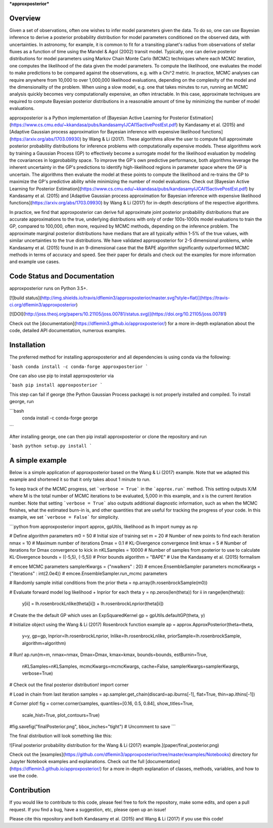 ***approxposterior***

Overview
========

Given a set of observations, often one wishes to infer model parameters given the data. To do so, one
can use Bayesian inference to derive a posterior probability distribution
for model parameters conditioned on the observed data, with uncertainties.  In astronomy, for example, it is common
to fit for a transiting planet's radius from observations of stellar fluxes as a function of time using the Mandel & Agol (2002)
transit model.  Typically, one can derive posterior distributions for model parameters using Markov Chain Monte Carlo (MCMC) techniques where each MCMC iteration, one computes the likelihood of the data given the model parameters.   To compute the likelihood,
one evaluates the model to make predictions to be compared against the observations, e.g. with a Chi^2 metric.  In practice, MCMC analyses can require anywhere from 10,000 to over 1,000,000 likelihood evaluations, depending on the complexity of the model and the dimensionality of the problem. When using a slow model, e.g. one that takes minutes to run, running an MCMC analysis quickly becomes very computationally expensive, an often intractable. In this case, approximate techniques are required to compute Bayesian posterior distributions in a reasonable amount of time by minimizing the number of model evaluations.

approxposterior is a Python implementation of [Bayesian Active Learning for Posterior Estimation](https://www.cs.cmu.edu/~kkandasa/pubs/kandasamyIJCAI15activePostEst.pdf)
by Kandasamy et al. (2015) and [Adaptive Gaussian process approximation for Bayesian inference with expensive likelihood functions](https://arxiv.org/abs/1703.09930) by Wang & Li (2017).
These algorithms allow the user to compute full approximate posterior probability distributions for inference problems with computationally expensive models.  These algorithms work by training a Gaussian Process (GP) to effectively become a surrogate model for the likelihood evaluation by modeling the covariances in logprobability space. To improve the GP's own predictive performance, both algorithms leverage the inherent uncertainty in the GP's predictions to identify high-likelihood regions in parameter space where the GP is uncertain.  The algorithms then evaluate the model at these points to compute the likelihood and re-trains the GP to maximize the GP's predictive ability while minimizing the number of model evaluations.  Check out [Bayesian Active Learning for Posterior Estimation](https://www.cs.cmu.edu/~kkandasa/pubs/kandasamyIJCAI15activePostEst.pdf) by Kandasamy et al. (2015) and [Adaptive Gaussian process approximation for Bayesian inference with expensive likelihood functions](https://arxiv.org/abs/1703.09930) by Wang & Li (2017)
for in-depth descriptions of the respective algorithms.

In practice, we find that approxposterior can derive full approximate joint posterior probability distributions that are accurate
approximations to the true, underlying distributions with only of order 100s-1000s model evaluations to train the GP, compared to 100,000, often more, required by MCMC methods, depending on the inference problem. The approximate marginal posterior distributions have medians that are all typically within 1-5% of the true values, with similar uncertainties to the true distributions.  We have validated approxposterior for 2-5 dimensional problems, while Kandasamy et al. (2015) found in an 9-dimensional case that the BAPE algorithm significantly outperformed MCMC methods in terms of accuracy and speed. See their paper for details and check out the examples for more information and example use cases.

Code Status and Documentation
=============================

approxposterior runs on Python 3.5+.

[![build status](http://img.shields.io/travis/dflemin3/approxposterior/master.svg?style=flat)](https://travis-ci.org/dflemin3/approxposterior)

[![DOI](http://joss.theoj.org/papers/10.21105/joss.00781/status.svg)](https://doi.org/10.21105/joss.00781)

Check out the [documentation](https://dflemin3.github.io/approxposterior/) for a more in-depth explanation about the code,
detailed API documentation, numerous examples.

Installation
============

The preferred method for installing approxposterior and all dependencies is using conda via the following:

```bash
conda install -c conda-forge approxposterior
```

One can also use pip to install approxposterior via

```bash
pip install approxposterior
```

This step can fail if george (the Python Gaussian Process package) is not properly installed and compiled.
To install george, run

```bash
    conda install -c conda-forge george
```

After installing george, one can then pip install approxposterior or clone the repository and run

```bash
python setup.py install
```

A simple example
===================

Below is a simple application of approxposterior based on the Wang & Li (2017) example. Note that
we adapted this example and shortened it so that it only takes about 1 minute to run.

To keep track of the MCMC progress, set ```verbose = True``` in the ```approx.run``` method. This setting
outputs X/M where M is the total number of MCMC iterations to be evaluated, 5,000 in this example, and x is the current
iteration number.  Note that setting ```verbose = True``` also outputs additional diagnostic information, such as when
the MCMC finishes, what the estimated burn-in is, and other quantities that are useful for tracking the progress of
your code.  In this example, we set ```verbose = False``` for simplicity.

```python
from approxposterior import approx, gpUtils, likelihood as lh
import numpy as np

# Define algorithm parameters
m0 = 50                           # Initial size of training set
m = 20                            # Number of new points to find each iteration
nmax = 10                         # Maximum number of iterations
Dmax = 0.1                        # KL-Divergence convergence limit
kmax = 5                          # Number of iterations for Dmax convergence to kick in
nKLSamples = 10000                # Number of samples from posterior to use to calculate KL-Divergence
bounds = ((-5,5), (-5,5))         # Prior bounds
algorithm = "BAPE"                # Use the Kandasamy et al. (2015) formalism

# emcee MCMC parameters
samplerKwargs = {"nwalkers" : 20}        # emcee.EnsembleSampler parameters
mcmcKwargs = {"iterations" : int(2.0e4)} # emcee.EnsembleSampler.run_mcmc parameters

# Randomly sample initial conditions from the prior
theta = np.array(lh.rosenbrockSample(m0))

# Evaluate forward model log likelihood + lnprior for each theta
y = np.zeros(len(theta))
for ii in range(len(theta)):
    y[ii] = lh.rosenbrockLnlike(theta[ii]) + lh.rosenbrockLnprior(theta[ii])

# Create the the default GP which uses an ExpSquaredKernel
gp = gpUtils.defaultGP(theta, y)

# Initialize object using the Wang & Li (2017) Rosenbrock function example
ap = approx.ApproxPosterior(theta=theta,
                            y=y,
                            gp=gp,
                            lnprior=lh.rosenbrockLnprior,
                            lnlike=lh.rosenbrockLnlike,
                            priorSample=lh.rosenbrockSample,
                            algorithm=algorithm)

# Run!
ap.run(m=m, nmax=nmax, Dmax=Dmax, kmax=kmax, bounds=bounds,  estBurnin=True,
       nKLSamples=nKLSamples, mcmcKwargs=mcmcKwargs, cache=False,
       samplerKwargs=samplerKwargs, verbose=True)

# Check out the final posterior distribution!
import corner

# Load in chain from last iteration
samples = ap.sampler.get_chain(discard=ap.iburns[-1], flat=True, thin=ap.ithins[-1])

# Corner plot!
fig = corner.corner(samples, quantiles=[0.16, 0.5, 0.84], show_titles=True,
                    scale_hist=True, plot_contours=True)

#fig.savefig("finalPosterior.png", bbox_inches="tight") # Uncomment to save
```

The final distribution will look something like this:

![Final posterior probability distribution for the Wang & Li (2017) example.](paper/final_posterior.png)

Check out the [examples](https://github.com/dflemin3/approxposterior/tree/master/examples/Notebooks) directory for Jupyter Notebook examples and explanations. Check out the full [documentation](https://dflemin3.github.io/approxposterior/) for a more in-depth explanation of classes, methods, variables, and how to use the code.

Contribution
============

If you would like to contribute to this code, please feel free to fork the repository, make some edits, and open a pull request.
If you find a bug, have a suggestion, etc, please open up an issue!

Please cite this repository and both Kandasamy et al. (2015) and Wang & Li (2017) if you use this code!



